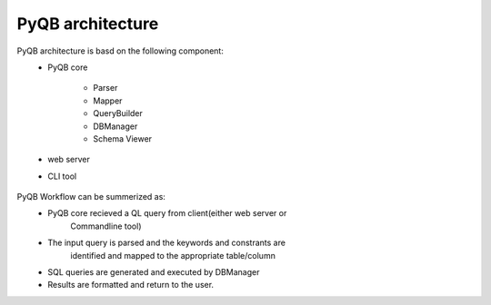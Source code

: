 PyQB architecture
=================

PyQB architecture is basd on the following component:
   - PyQB core

      - Parser
      - Mapper
      - QueryBuilder
      - DBManager
      - Schema Viewer
   - web server
   - CLI tool

.. figure:: _images/qb_arch1.png
   :align: center

PyQB Workflow can be summerized as:
   - PyQB core recieved a QL query from client(either web server or
      Commandline tool)
   - The input query is parsed and the keywords and constrants are
      identified and mapped to the appropriate table/column
   - SQL queries are generated and executed by DBManager
   - Results are formatted and return to the user.

 

